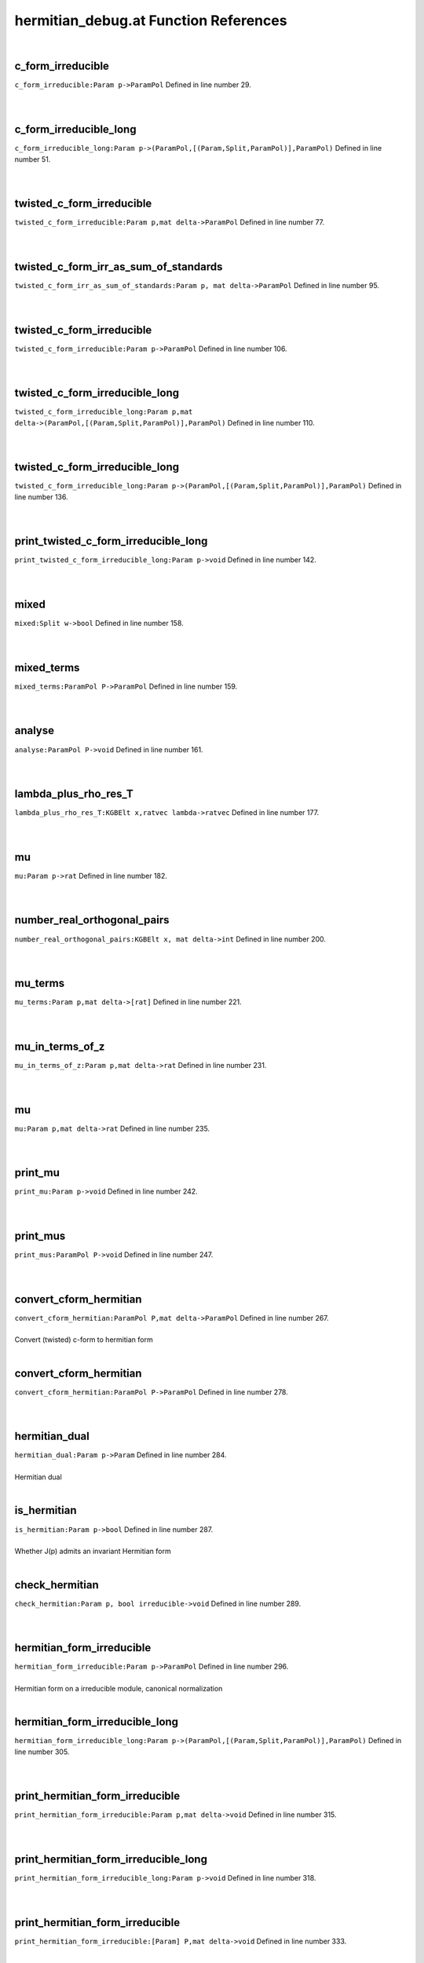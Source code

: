 .. _hermitian_debug.at_ref:

hermitian_debug.at Function References
=======================================================
|

.. _c_form_irreducible_param_p->parampol2:

c_form_irreducible
-------------------------------------------------
| ``c_form_irreducible:Param p->ParamPol`` Defined in line number 29.
| 
| 

.. _c_form_irreducible_long_param_p->(parampol,[(param,split,parampol)],parampol)2:

c_form_irreducible_long
-------------------------------------------------
| ``c_form_irreducible_long:Param p->(ParamPol,[(Param,Split,ParamPol)],ParamPol)`` Defined in line number 51.
| 
| 

.. _twisted_c_form_irreducible_param_p,mat_delta->parampol1:

twisted_c_form_irreducible
-------------------------------------------------
| ``twisted_c_form_irreducible:Param p,mat delta->ParamPol`` Defined in line number 77.
| 
| 

.. _twisted_c_form_irr_as_sum_of_standards_param_p,_mat_delta->parampol1:

twisted_c_form_irr_as_sum_of_standards
-------------------------------------------------
| ``twisted_c_form_irr_as_sum_of_standards:Param p, mat delta->ParamPol`` Defined in line number 95.
| 
| 

.. _twisted_c_form_irreducible_param_p->parampol2:

twisted_c_form_irreducible
-------------------------------------------------
| ``twisted_c_form_irreducible:Param p->ParamPol`` Defined in line number 106.
| 
| 

.. _twisted_c_form_irreducible_long_param_p,mat_delta->(parampol,[(param,split,parampol)],parampol)1:

twisted_c_form_irreducible_long
-------------------------------------------------
| ``twisted_c_form_irreducible_long:Param p,mat delta->(ParamPol,[(Param,Split,ParamPol)],ParamPol)`` Defined in line number 110.
| 
| 

.. _twisted_c_form_irreducible_long_param_p->(parampol,[(param,split,parampol)],parampol)2:

twisted_c_form_irreducible_long
-------------------------------------------------
| ``twisted_c_form_irreducible_long:Param p->(ParamPol,[(Param,Split,ParamPol)],ParamPol)`` Defined in line number 136.
| 
| 

.. _print_twisted_c_form_irreducible_long_param_p->void2:

print_twisted_c_form_irreducible_long
-------------------------------------------------
| ``print_twisted_c_form_irreducible_long:Param p->void`` Defined in line number 142.
| 
| 

.. _mixed_split_w->bool2:

mixed
-------------------------------------------------
| ``mixed:Split w->bool`` Defined in line number 158.
| 
| 

.. _mixed_terms_parampol_p->parampol2:

mixed_terms
-------------------------------------------------
| ``mixed_terms:ParamPol P->ParamPol`` Defined in line number 159.
| 
| 

.. _analyse_parampol_p->void2:

analyse
-------------------------------------------------
| ``analyse:ParamPol P->void`` Defined in line number 161.
| 
| 

.. _lambda_plus_rho_res_t_kgbelt_x,ratvec_lambda->ratvec2:

lambda_plus_rho_res_T
-------------------------------------------------
| ``lambda_plus_rho_res_T:KGBElt x,ratvec lambda->ratvec`` Defined in line number 177.
| 
| 

.. _mu_param_p->rat2:

mu
-------------------------------------------------
| ``mu:Param p->rat`` Defined in line number 182.
| 
| 

.. _number_real_orthogonal_pairs_kgbelt_x,_mat_delta->int2:

number_real_orthogonal_pairs
-------------------------------------------------
| ``number_real_orthogonal_pairs:KGBElt x, mat delta->int`` Defined in line number 200.
| 
| 

.. _mu_terms_param_p,mat_delta->[rat]2:

mu_terms
-------------------------------------------------
| ``mu_terms:Param p,mat delta->[rat]`` Defined in line number 221.
| 
| 

.. _mu_in_terms_of_z_param_p,mat_delta->rat1:

mu_in_terms_of_z
-------------------------------------------------
| ``mu_in_terms_of_z:Param p,mat delta->rat`` Defined in line number 231.
| 
| 

.. _mu_param_p,mat_delta->rat2:

mu
-------------------------------------------------
| ``mu:Param p,mat delta->rat`` Defined in line number 235.
| 
| 

.. _print_mu_param_p->void2:

print_mu
-------------------------------------------------
| ``print_mu:Param p->void`` Defined in line number 242.
| 
| 

.. _print_mus_parampol_p->void2:

print_mus
-------------------------------------------------
| ``print_mus:ParamPol P->void`` Defined in line number 247.
| 
| 

.. _convert_cform_hermitian_parampol_p,mat_delta->parampol2:

convert_cform_hermitian
-------------------------------------------------
| ``convert_cform_hermitian:ParamPol P,mat delta->ParamPol`` Defined in line number 267.
| 
| Convert (twisted) c-form to hermitian form
| 

.. _convert_cform_hermitian_parampol_p->parampol2:

convert_cform_hermitian
-------------------------------------------------
| ``convert_cform_hermitian:ParamPol P->ParamPol`` Defined in line number 278.
| 
| 

.. _hermitian_dual_param_p->param2:

hermitian_dual
-------------------------------------------------
| ``hermitian_dual:Param p->Param`` Defined in line number 284.
| 
| Hermitian dual
| 

.. _is_hermitian_param_p->bool2:

is_hermitian
-------------------------------------------------
| ``is_hermitian:Param p->bool`` Defined in line number 287.
| 
| Whether J(p) admits an invariant Hermitian form
| 

.. _check_hermitian_param_p,_bool_irreducible->void2:

check_hermitian
-------------------------------------------------
| ``check_hermitian:Param p, bool irreducible->void`` Defined in line number 289.
| 
| 

.. _hermitian_form_irreducible_param_p->parampol2:

hermitian_form_irreducible
-------------------------------------------------
| ``hermitian_form_irreducible:Param p->ParamPol`` Defined in line number 296.
| 
| Hermitian form on a irreducible module, canonical normalization
| 

.. _hermitian_form_irreducible_long_param_p->(parampol,[(param,split,parampol)],parampol)2:

hermitian_form_irreducible_long
-------------------------------------------------
| ``hermitian_form_irreducible_long:Param p->(ParamPol,[(Param,Split,ParamPol)],ParamPol)`` Defined in line number 305.
| 
| 

.. _print_hermitian_form_irreducible_param_p,mat_delta->void1:

print_hermitian_form_irreducible
-------------------------------------------------
| ``print_hermitian_form_irreducible:Param p,mat delta->void`` Defined in line number 315.
| 
| 

.. _print_hermitian_form_irreducible_long_param_p->void2:

print_hermitian_form_irreducible_long
-------------------------------------------------
| ``print_hermitian_form_irreducible_long:Param p->void`` Defined in line number 318.
| 
| 

.. _print_hermitian_form_irreducible_[param]_p,mat_delta->void1:

print_hermitian_form_irreducible
-------------------------------------------------
| ``print_hermitian_form_irreducible:[Param] P,mat delta->void`` Defined in line number 333.
| 
| 

.. _print_hermitian_form_irreducible_param_p->void2:

print_hermitian_form_irreducible
-------------------------------------------------
| ``print_hermitian_form_irreducible:Param p->void`` Defined in line number 340.
| 
| 

.. _print_hermitian_form_irreducible_[param]_p->void2:

print_hermitian_form_irreducible
-------------------------------------------------
| ``print_hermitian_form_irreducible:[Param] P->void`` Defined in line number 344.
| 
| 

.. _is_unitary_param_p->bool2:

is_unitary
-------------------------------------------------
| ``is_unitary:Param p->bool`` Defined in line number 353.
| 
| 

.. _print_is_unitary_param_p->void2:

print_is_unitary
-------------------------------------------------
| ``print_is_unitary:Param p->void`` Defined in line number 356.
| 
| 

.. _is_weakly_unitary_parampol_p->bool2:

is_weakly_unitary
-------------------------------------------------
| ``is_weakly_unitary:ParamPol P->bool`` Defined in line number 371.
| 
| 

.. _is_weakly_unitary_param_p->bool2:

is_weakly_unitary
-------------------------------------------------
| ``is_weakly_unitary:Param p->bool`` Defined in line number 375.
| 
| 

.. _test_line_param_p->void2:

test_line
-------------------------------------------------
| ``test_line:Param p->void`` Defined in line number 384.
| 
| 

.. _weak_test_param_p->bool2:

weak_test
-------------------------------------------------
| ``weak_test:Param p->bool`` Defined in line number 408.
| 
| 

.. _strong_test_param_p,mat_delta->bool1:

strong_test
-------------------------------------------------
| ``strong_test:Param p,mat delta->bool`` Defined in line number 417.
| 
| 

